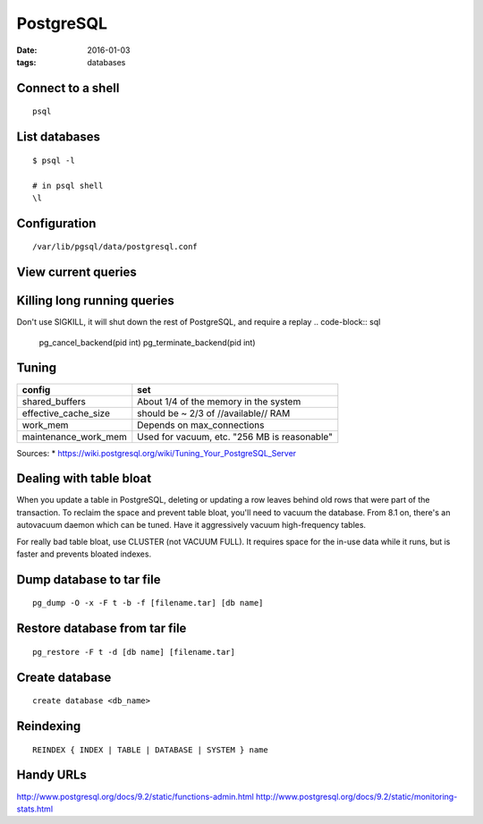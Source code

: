 PostgreSQL
----------
:date: 2016-01-03
:tags: databases

Connect to a shell
==================
::

 psql

List databases
==============
::

 $ psql -l

 # in psql shell
 \l

Configuration
=============
::
 
 /var/lib/pgsql/data/postgresql.conf

View current queries
====================
.. code-block ::sql

 SELECT * FROM pg_stat_activity ;

Killing long running queries
============================
Don't use SIGKILL, it will shut down the rest of PostgreSQL, and require a replay
.. code-block:: sql

   pg_cancel_backend(pid int) 
   pg_terminate_backend(pid int)

Tuning
======

+----------------------+----------------------------------------------+
| config               | set                                          |
+======================+==============================================+
| shared_buffers       | About 1/4 of the memory in the system        |
+----------------------+----------------------------------------------+
| effective_cache_size | should be ~ 2/3 of //available// RAM         |
+----------------------+----------------------------------------------+
| work_mem             | Depends on max_connections                   |
+----------------------+----------------------------------------------+
| maintenance_work_mem | Used for vacuum, etc. "256 MB is reasonable" |
+----------------------+----------------------------------------------+

Sources:
* https://wiki.postgresql.org/wiki/Tuning_Your_PostgreSQL_Server

Dealing with table bloat
==============================
When you update a table in PostgreSQL, deleting or updating a row leaves behind old rows that were part of the transaction. To reclaim the space and prevent table bloat, you'll need to vacuum the database.
From 8.1 on, there's an autovacuum daemon which can be tuned. Have it aggressively vacuum high-frequency tables.

For really bad table bloat, use CLUSTER (not VACUUM FULL). It requires space for the in-use data while it runs, but is faster and prevents bloated indexes.

Dump database to tar file
==============================
::

 pg_dump -O -x -F t -b -f [filename.tar] [db name]

Restore database from tar file
==============================
::

 pg_restore -F t -d [db name] [filename.tar]

Create database
===============
::

 create database <db_name>

Reindexing
==========
::

 REINDEX { INDEX | TABLE | DATABASE | SYSTEM } name

Handy URLs
==========

http://www.postgresql.org/docs/9.2/static/functions-admin.html
http://www.postgresql.org/docs/9.2/static/monitoring-stats.html

